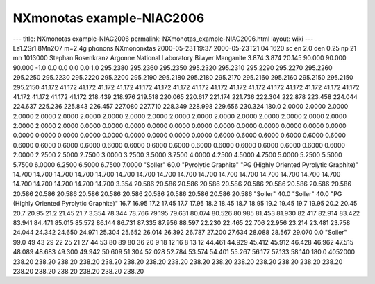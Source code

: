 ==========================
NXmonotas example-NIAC2006
==========================


--- title: NXmonotas example-NIAC2006 permalink:
NXmonotas_example-NIAC2006.html layout: wiki ---
La1.2Sr1.8Mn2O7 m=2.4g phonons
NXmononxtas 2000-05-23T19:37 2000-05-23T21:04 1620 sc en 2.0 den 0.25 np
21 mn 1013000 Stephan Rosenkranz Argonne National Laboratory Bilayer
Manganite 3.874 3.874 20.145 90.000 90.000 90.000 -1.0 0.0 0.0 0.0 0.0
1.0 295.2380 295.2360 295.2350 295.2320 295.2310 295.2290 295.2270
295.2260 295.2250 295.2230 295.2220 295.2200 295.2190 295.2180 295.2180
295.2170 295.2160 295.2160 295.2150 295.2150 295.2150 41.172 41.172
41.172 41.172 41.172 41.172 41.172 41.172 41.172 41.172 41.172 41.172
41.172 41.172 41.172 41.172 41.172 41.172 41.172 41.172 41.172 218.439
218.976 219.518 220.065 220.617 221.174 221.736 222.304 222.878 223.458
224.044 224.637 225.236 225.843 226.457 227.080 227.710 228.349 228.998
229.656 230.324 180.0 2.0000 2.0000 2.0000 2.0000 2.0000 2.0000 2.0000
2.0000 2.0000 2.0000 2.0000 2.0000 2.0000 2.0000 2.0000 2.0000 2.0000
2.0000 2.0000 2.0000 2.0000 0.0000 0.0000 0.0000 0.0000 0.0000 0.0000
0.0000 0.0000 0.0000 0.0000 0.0000 0.0000 0.0000 0.0000 0.0000 0.0000
0.0000 0.0000 0.0000 0.0000 0.0000 0.6000 0.6000 0.6000 0.6000 0.6000
0.6000 0.6000 0.6000 0.6000 0.6000 0.6000 0.6000 0.6000 0.6000 0.6000
0.6000 0.6000 0.6000 0.6000 0.6000 0.6000 2.0000 2.2500 2.5000 2.7500
3.0000 3.2500 3.5000 3.7500 4.0000 4.2500 4.5000 4.7500 5.0000 5.2500
5.5000 5.7500 6.0000 6.2500 6.5000 6.7500 7.0000 "Soller" 60.0
"Pyrolytic Graphite" "PG (Highly Oriented Pyrolytic Graphite)" 14.700
14.700 14.700 14.700 14.700 14.700 14.700 14.700 14.700 14.700 14.700
14.700 14.700 14.700 14.700 14.700 14.700 14.700 14.700 14.700 14.700
3.354 20.586 20.586 20.586 20.586 20.586 20.586 20.586 20.586 20.586
20.586 20.586 20.586 20.586 20.586 20.586 20.586 20.586 20.586 20.586
20.586 20.586 "Soller" 40.0 "Soller" 40.0 "PG (Highly Oriented Pyrolytic
Graphite)" 16.7 16.95 17.2 17.45 17.7 17.95 18.2 18.45 18.7 18.95 19.2
19.45 19.7 19.95 20.2 20.45 20.7 20.95 21.2 21.45 21.7 3.354 78.344
78.766 79.195 79.631 80.074 80.526 80.985 81.453 81.930 82.417 82.914
83.422 83.941 84.471 85.015 85.572 86.144 86.731 87.335 87.956 88.597
22.230 22.465 22.706 22.956 23.214 23.481 23.758 24.044 24.342 24.650
24.971 25.304 25.652 26.014 26.392 26.787 27.200 27.634 28.088 28.567
29.070 0.0 "Soller" 99.0 49 43 29 22 25 21 27 44 53 80 89 80 36 20 9 18
12 16 8 13 12 44.461 44.929 45.412 45.912 46.428 46.962 47.515 48.089
48.683 49.300 49.942 50.609 51.304 52.028 52.784 53.574 54.401 55.267
56.177 57.133 58.140 180.0 4052000 238.20 238.20 238.20 238.20 238.20
238.20 238.20 238.20 238.20 238.20 238.20 238.20 238.20 238.20 238.20
238.20 238.20 238.20 238.20 238.20 238.20
